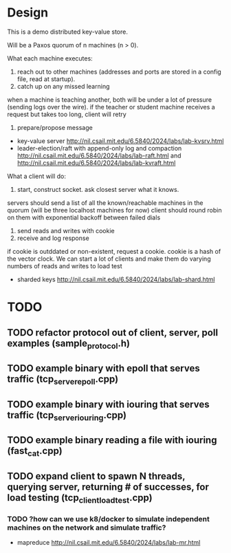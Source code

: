 * Design
This is a demo distributed key-value store.

Will be a Paxos quorum of n machines (n > 0).

What each machine executes:
1. reach out to other machines (addresses and ports are stored in a config file, read at startup).
2. catch up on any missed learning
when a machine is teaching another, both will be under a lot of pressure (sending logs over the wire).
if the teacher or student machine receives a request but takes too long, client will retry
3. prepare/propose message
- key-value server http://nil.csail.mit.edu/6.5840/2024/labs/lab-kvsrv.html
- leader-election/raft with append-only log and compaction http://nil.csail.mit.edu/6.5840/2024/labs/lab-raft.html and http://nil.csail.mit.edu/6.5840/2024/labs/lab-kvraft.html

What a client will do:
1. start, construct socket. ask closest server what it knows.
servers should send a list of all the known/reachable machines in the quorum (will be three localhost machines for now)
client should round robin on them with exponential backoff between failed dials
2. send reads and writes with cookie
3. receive and log response
if cookie is outddated or non-existent, request a cookie. cookie is a hash of the vector clock.
We can start a lot of clients and make them do varying numbers of reads and writes to load test
- sharded keys http://nil.csail.mit.edu/6.5840/2024/labs/lab-shard.html

* TODO
** TODO refactor protocol out of client, server, poll examples (sample_protocol.h)
** TODO example binary with epoll that serves traffic (tcp_server_epoll.cpp)
** TODO example binary with iouring that serves traffic (tcp_server_iouring.cpp)
** TODO example binary reading a file with iouring (fast_cat.cpp)
** TODO expand client to spawn N threads, querying server, returning # of successes, for load testing (tcp_client_load_test.cpp)
*** TODO ?how can we use k8/docker to simulate independent machines on the network and simulate traffic?

- mapreduce http://nil.csail.mit.edu/6.5840/2024/labs/lab-mr.html
